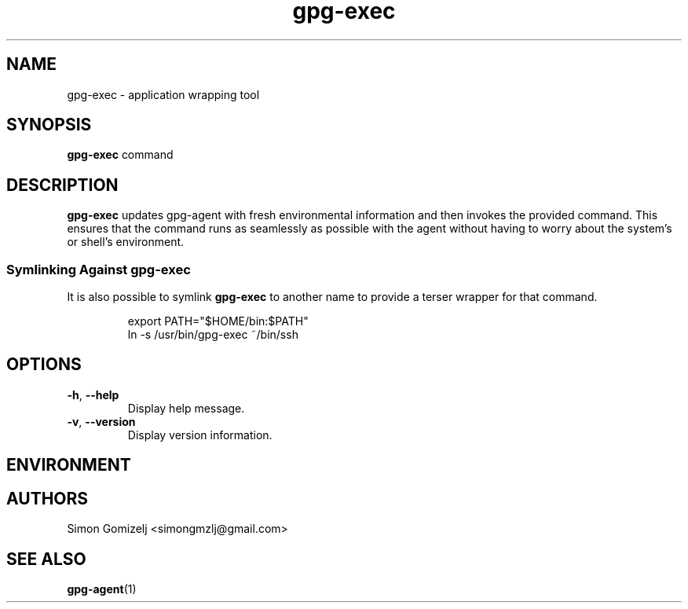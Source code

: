 .TH gpg-exec "1" "July 27" "gpg-exec" "User Commands"
.SH NAME
gpg-exec \- application wrapping tool
.SH SYNOPSIS
\fBgpg-exec\fP command
.SH DESCRIPTION
\fBgpg-exec\fP updates gpg-agent with fresh environmental information
and then invokes the provided command. This ensures that the command
runs as seamlessly as possible with the agent without having to worry
about the system's or shell's environment.
.SS Symlinking Against gpg-exec
It is also possible to symlink \fBgpg-exec\fP to another name to
provide a terser wrapper for that command.
.IP
.nf
export PATH="$HOME/bin:$PATH"
ln -s /usr/bin/gpg-exec ~/bin/ssh
.fi
.SH OPTIONS
.PP
.IP "\fB\-h\fR, \fB\-\-help\fR"
Display help message.
.IP "\fB\-v\fR, \fB\-\-version\fR"
Display version information.
.SH ENVIRONMENT
.PP
.SH AUTHORS
.nf
Simon Gomizelj <simongmzlj@gmail.com>
.fi
.SH SEE ALSO
\fBgpg-agent\fR(1)
